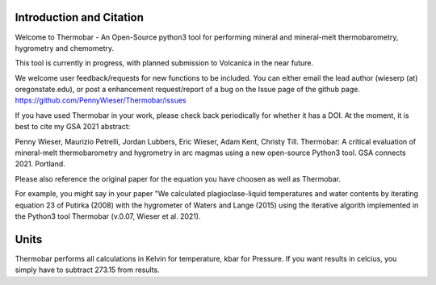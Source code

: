 ==============================
Introduction and Citation
==============================

Welcome to Thermobar - An Open-Source python3 tool for performing mineral and mineral-melt thermobarometry, hygrometry and chemometry.

This tool is currently in progress, with planned submission to Volcanica in the near future.

We welcome user feedback/requests for new functions to be included. You can either email the lead author (wieserp (at) oregonstate.edu), or post a enhancement request/report of a bug on the Issue page of the github page. https://github.com/PennyWieser/Thermobar/issues

If you have used Thermobar in your work, please check back periodically for whether it has a DOI. At the moment, it is best to cite my GSA 2021 abstract:

Penny Wieser, Maurizio Petrelli, Jordan Lubbers, Eric Wieser, Adam Kent, Christy Till. Thermobar: A critical evaluation of mineral-melt thermobarometry and hygrometry in arc magmas using a new open-source Python3 tool. GSA connects 2021. Portland.

Please also reference the original paper for the equation you have choosen as well as Thermobar.

For example, you might say in your paper "We calculated plagioclase-liquid temperatures and water contents by iterating equation 23 of Putirka (2008) with the hygrometer of Waters and Lange (2015) using the iterative algorith implemented in the Python3 tool Thermobar (v.0.07, Wieser et al. 2021).


==============================
Units
==============================

Thermobar performs all calculations in Kelvin for temperature, kbar for Pressure.
If you want results in celcius, you simply have to subtract 273.15 from results.






